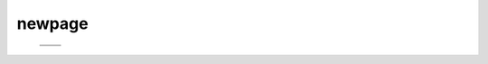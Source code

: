 =======
newpage
=======

    .. csv-table::

	.. image:: ../results/ALG1.pdf , .. image:: ../results/DPM1.pdf
	.. image:: ../results/DPM1_100kwindow.pdf